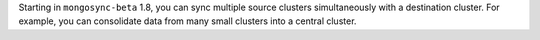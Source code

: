 Starting in ``mongosync-beta`` 1.8, you can sync multiple source clusters
simultaneously with a destination cluster. For example, you can
consolidate data from many small clusters into a central cluster.
